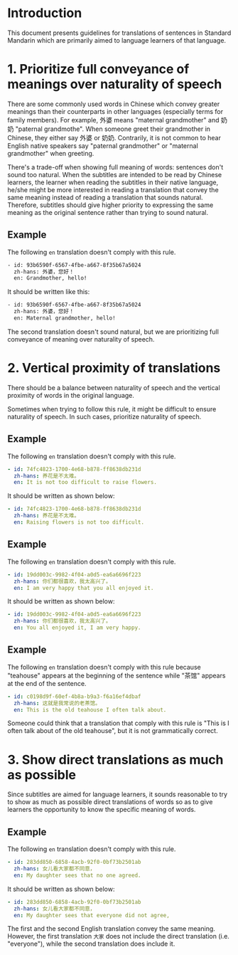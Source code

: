 * Introduction

This document presents guidelines for translations of sentences in Standard Mandarin which are primarily aimed to language learners of that language.

* 1. Prioritize full conveyance of meanings over naturality of speech

There are some commonly used words in Chinese which convey greater meanings than their counterparts in other languages (especially terms for family members). For example, 外婆 means "maternal grandmother" and 奶奶 "paternal grandmothe". When someone greet their grandmother in Chinese, they either say 外婆 or 奶奶. Contrarily, it is not common to hear English native speakers say "paternal grandmother" or "maternal grandmother" when greeting.



There's a trade-off when showing full meaning of words: sentences don't sound too natural. When the subtitles are intended to be read by Chinese learners, the learner when reading the subtitles in their native language, he/she might be more interested in reading a translation that convey the same meaning instead of reading a translation that sounds natural. Therefore, subtitles should give higher priority to expressing the same meaning as the original sentence rather than trying to sound natural.

** Example

The following =en= translation doesn't comply with this rule.

#+BEGIN_SRC sh
- id: 93b6590f-6567-4fbe-a667-8f35b67a5024
  zh-hans: 外婆，您好！
  en: Grandmother, hello!
#+END_SRC

It should be written like this:

#+BEGIN_SRC sh
- id: 93b6590f-6567-4fbe-a667-8f35b67a5024
  zh-hans: 外婆，您好！
  en: Maternal grandmother, hello!
#+END_SRC

The second translation doesn't sound natural, but we are prioritizing full conveyance of meaning over naturality of speech.

* 2. Vertical proximity of translations

There should be a balance between naturality of speech and the vertical proximity of words in the original language.

Sometimes when trying to follow this rule, it might be difficult to ensure naturality of speech. In such cases, prioritize naturality of speech.

** Example

The following =en= translation doesn't comply with this rule.

#+begin_src yaml
- id: 74fc4823-1700-4e68-b878-ff8638db231d
  zh-hans: 养花是不太难。
  en: It is not too difficult to raise flowers.
#+end_src

It should be written as shown below:

#+begin_src yaml
- id: 74fc4823-1700-4e68-b878-ff8638db231d
  zh-hans: 养花是不太难。
  en: Raising flowers is not too difficult.
#+end_src

** Example

The following =en= translation doesn't comply with this rule.

#+begin_src yaml
- id: 19dd003c-9982-4f04-a0d5-ea6a6696f223
  zh-hans: 你们都很喜欢，我太高兴了。
  en: I am very happy that you all enjoyed it.
#+end_src

It should be written as shown below:

#+begin_src yaml
- id: 19dd003c-9982-4f04-a0d5-ea6a6696f223
  zh-hans: 你们都很喜欢，我太高兴了。
  en: You all enjoyed it, I am very happy.
#+end_src

** Example

The following =en= translation doesn't comply with this rule because "teahouse" appears at the beginning of the sentence while "茶馆" appears at the end of the sentence.

#+begin_src yaml
- id: c0198d9f-60ef-4b8a-b9a3-f6a16ef4dbaf
  zh-hans: 这就是我常说的老茶馆。
  en: This is the old teahouse I often talk about.
#+end_src

Someone could think that a translation that comply with this rule is "This is I often talk about of the old teahouse", but it is not grammatically correct.

* 3. Show direct translations as much as possible

Since subtitles are aimed for language learners, it sounds reasonable to try to show as much as possible direct translations of words so as to give learners the opportunity to know the specific meaning of words.

** Example

The following =en= translation doesn't comply with this rule.

#+begin_src yaml
- id: 283dd850-6858-4acb-92f0-0bf73b2501ab
  zh-hans: 女儿看大家都不同意，
  en: My daughter sees that no one agreed.
#+end_src

It should be written as shown below:

#+BEGIN_SRC yaml
- id: 283dd850-6858-4acb-92f0-0bf73b2501ab
  zh-hans: 女儿看大家都不同意，
  en: My daughter sees that everyone did not agree,
#+END_SRC

The first and the second English translation convey the same meaning. However, the first translation =大家= does not include the direct translation (i.e. "everyone"), while the second translation does include it.
